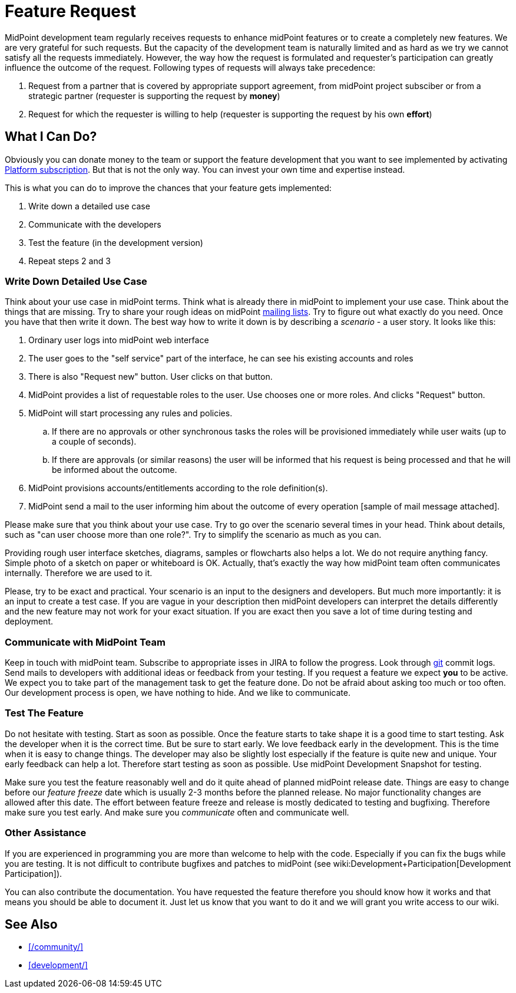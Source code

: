 = Feature Request
:page-wiki-name: Feature Request
:page-wiki-id: 13598950
:page-wiki-metadata-create-user: semancik
:page-wiki-metadata-create-date: 2014-01-17T16:45:49.883+01:00
:page-wiki-metadata-modify-user: vera
:page-wiki-metadata-modify-date: 2018-01-29T15:57:00.015+01:00
:page-toc: top


MidPoint development team regularly receives requests to enhance midPoint features or to create a completely new features.
We are very grateful for such requests.
But the capacity of the development team is naturally limited and as hard as we try we cannot satisfy all the requests immediately.
However, the way how the request is formulated and requester's participation can greatly influence the outcome of the request.
Following types of requests will always take precedence:

. Request from a partner that is covered by appropriate support agreement, from midPoint project subsciber or from a strategic partner (requester is supporting the request by *money*)

. Request for which the requester is willing to help (requester is supporting the request by his own *effort*)


== What I Can Do?

Obviously you can donate money to the team or support the feature development that you want to see implemented by activating link:https://evolveum.com/services/professional-support/?target=platform-subscription[Platform subscription]. But that is not the only way.
You can invest your own time and expertise instead.

This is what you can do to improve the chances that your feature gets implemented:

. Write down a detailed use case

. Communicate with the developers

. Test the feature (in the development version)

. Repeat steps 2 and 3


=== Write Down Detailed Use Case

Think about your use case in midPoint terms.
Think what is already there in midPoint to implement your use case.
Think about the things that are missing.
Try to share your rough ideas on midPoint xref:/community/mailing-lists/[mailing lists].
Try to figure out what exactly do you need.
Once you have that then write it down.
The best way how to write it down is by describing a _scenario_ - a user story.
It looks like this:

. Ordinary user logs into midPoint web interface

. The user goes to the "self service" part of the interface, he can see his existing accounts and roles

. There is also "Request new" button.
User clicks on that button.

. MidPoint provides a list of requestable roles to the user.
Use chooses one or more roles.
And clicks "Request" button.

. MidPoint will start processing any rules and policies.

.. If there are no approvals or other synchronous tasks the roles will be provisioned immediately while user waits (up to a couple of seconds).

.. If there are approvals (or similar reasons) the user will be informed that his request is being processed and that he will be informed about the outcome.



. MidPoint provisions accounts/entitlements according to the role definition(s).

. MidPoint send a mail to the user informing him about the outcome of every operation [sample of mail message attached].

Please make sure that you think about your use case.
Try to go over the scenario several times in your head.
Think about details, such as "can user choose more than one role?". Try to simplify the scenario as much as you can.

Providing rough user interface sketches, diagrams, samples or flowcharts also helps a lot.
We do not require anything fancy.
Simple photo of a sketch on paper or whiteboard is OK.
Actually, that's exactly the way how midPoint team often communicates internally.
Therefore we are used to it.

Please, try to be exact and practical.
Your scenario is an input to the designers and developers.
But much more importantly: it is an input to create a test case.
If you are vague in your description then midPoint developers can interpret the details differently and the new feature may not work for your exact situation.
If you are exact then you save a lot of time during testing and deployment.

=== Communicate with MidPoint Team

Keep in touch with midPoint team.
Subscribe to appropriate isses in JIRA to follow the progress.
Look through xref:/midpoint/devel/source/git/[git] commit logs.
Send mails to developers with additional ideas or feedback from your testing.
If you request a feature we expect *you* to be active.
We expect you to take part of the management task to get the feature done.
Do not be afraid about asking too much or too often.
Our development process is open, we have nothing to hide.
And we like to communicate.

=== Test The Feature

Do not hesitate with testing.
Start as soon as possible.
Once the feature starts to take shape it is a good time to start testing.
Ask the developer when it is the correct time.
But be sure to start early.
We love feedback early in the development.
This is the time when it is easy to change things.
The developer may also be slightly lost especially if the feature is quite new and unique.
Your early feedback can help a lot.
Therefore start testing as soon as possible.
Use midPoint Development Snapshot for testing.

Make sure you test the feature reasonably well and do it quite ahead of planned midPoint release date.
Things are easy to change before our _feature freeze_ date which is usually 2-3 months before the planned release.
No major functionality changes are allowed after this date.
The effort between feature freeze and release is mostly dedicated to testing and bugfixing.
Therefore make sure you test early.
And make sure you _communicate_ often and communicate well.

=== Other Assistance

If you are experienced in programming you are more than welcome to help with the code.
Especially if you can fix the bugs while you are testing.
It is not difficult to contribute bugfixes and patches to midPoint (see wiki:Development+Participation[Development Participation]).

You can also contribute the documentation.
You have requested the feature therefore you should know how it works and that means you should be able to document it.
Just let us know that you want to do it and we will grant you write access to our wiki.

== See Also

* xref:/community/[]

* xref:development/[]